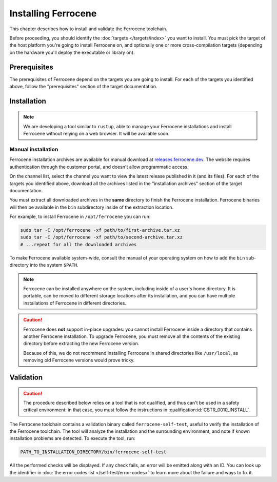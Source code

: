 .. SPDX-License-Identifier: MIT OR Apache-2.0
   SPDX-FileCopyrightText: The Ferrocene Developers

Installing Ferrocene
====================

This chapter describes how to install and validate the Ferrocene toolchain.

Before proceeding, you should identify the :doc:`targets </targets/index>` you
want to install. You must pick the target of the host platform you're going to
install Ferrocene on, and optionally one or more cross-compilation targets
(depending on the hardware you'll deploy the executable or library on).

Prerequisites
-------------

The prerequisites of Ferrocene depend on the targets you are going to install.
For each of the targets you identified above, follow the "prerequisites"
section of the target documentation.

Installation
------------

.. note::

   We are developing a tool similar to ``rustup``, able to manage your
   Ferrocene installations and install Ferrocene without relying on a web
   browser. It will be available soon.

Manual installation
~~~~~~~~~~~~~~~~~~~

Ferrocene installation archives are available for manual download at
`releases.ferrocene.dev <https://releases.ferrocene.dev>`_. The website
requires authentication through the customer portal, and doesn't allow
programmatic access.

On the channel list, select the channel you want to view the latest release
published in it (and its files). For each of the targets you identified above,
download all the archives listed in the "installation archives" section of the
target documentation.

You must extract all downloaded archives in the **same** directory to finish
the Ferrocene installation. Ferrocene binaries will then be available in the
``bin`` subdirectory inside of the extraction location.

For example, to install Ferrocene in ``/opt/ferrocene`` you can run:

.. code-block::

   sudo tar -C /opt/ferrocene -xf path/to/first-archive.tar.xz
   sudo tar -C /opt/ferrocene -xf path/to/second-archive.tar.xz
   # ...repeat for all the downloaded archives

To make Ferrocene available system-wide, consult the manual of your operating
system on how to add the ``bin`` sub-directory into the system ``$PATH``.

.. note::

   Ferrocene can be installed anywhere on the system, including inside of a
   user's home directory. It is portable, can be moved to different
   storage locations after its installation, and you can have multiple
   installations of Ferrocene in different directories.

.. caution::

   Ferrocene does **not** support in-place upgrades: you cannot install
   Ferrocene inside a directory that contains another Ferrocene installation.
   To upgrade Ferrocene, you must remove all the contents of the existing
   directory before extracting the new Ferrocene version.

   Because of this, we do not recommend installing Ferrocene in shared
   directories like ``/usr/local``, as removing old Ferrocene versions would
   prove tricky.

Validation
----------

.. caution::

   The procedure described below relies on a tool that is not qualified, and
   thus can't be used in a safety critical environment: in that case, you must
   follow the instructions in :qualification:id:`CSTR_0010_INSTALL`.

The Ferrocene toolchain contains a validation binary called
``ferrocene-self-test``, useful to verify the installation of the Ferrocene
toolchain. The tool will analyze the installation and the surrounding
environment, and note if known installation problems are detected. To execute
the tool, run:

.. code-block::

   PATH_TO_INSTALLATION_DIRECTORY/bin/ferrocene-self-test

All the performed checks will be displayed. If any check fails, an error will
be emitted along with an ID. You can look up the identifier in :doc:`the error
codes list </self-test/error-codes>` to learn more about the failure and ways to
fix it.
